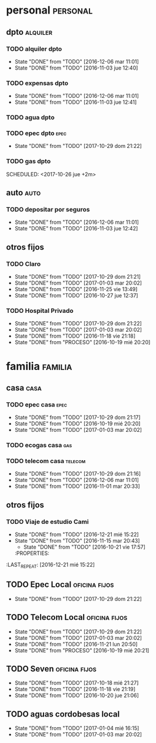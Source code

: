* personal                                                         :personal:
** dpto                                                           :alquiler:
*** TODO alquiler dpto  
DEADLINE: <2017-11-05 dom +1m>
- State "DONE"       from "TODO"       [2016-12-06 mar 11:01]
- State "DONE"       from "TODO"       [2016-11-03 jue 12:40]
:PROPERTIES:
:LAST_REPEAT: [2016-12-06 mar 11:01]
:END:
*** TODO expensas dpto
DEADLINE: <2017-11-05 dom +1m>
- State "DONE"       from "TODO"       [2016-12-06 mar 11:01]
- State "DONE"       from "TODO"       [2016-11-03 jue 12:41]
:PROPERTIES:
:LAST_REPEAT: [2016-12-06 mar 11:01]
:END:
*** TODO agua dpto
*** TODO epec dpto                                                   :epec:
SCHEDULED: <2017-11-25 sáb +1m>
- State "DONE"       from "TODO"       [2017-10-29 dom 21:22]
:PROPERTIES:
:LAST_REPEAT: [2017-10-29 dom 21:22]
:END:
*** TODO gas dpto
SCHEDULED: <2017-10-26 jue +2m> 

** auto                                                               :auto:
*** TODO depositar por seguros 
DEADLINE: <2017-11-05 dom +1m>
- State "DONE"       from "TODO"       [2016-12-06 mar 11:01]
- State "DONE"       from "TODO"       [2016-11-03 jue 12:42]
:PROPERTIES:
:LAST_REPEAT: [2016-12-06 mar 11:01]
:END:
** otros fijos
*** TODO Claro 
DEADLINE: <2017-11-25 sáb +1m>
- State "DONE"       from "TODO"       [2017-10-29 dom 21:21]
- State "DONE"       from "TODO"       [2017-01-03 mar 20:02]
- State "DONE"       from "TODO"       [2016-11-25 vie 13:49]
- State "DONE"       from "TODO"       [2016-10-27 jue 12:37]
:PROPERTIES:
:LAST_REPEAT: [2017-10-29 dom 21:16]
:END:
*** TODO Hospital Privado 
DEADLINE: <2017-11-17 vie +1m>
- State "DONE"       from "TODO"       [2017-10-29 dom 21:22]
- State "DONE"       from "TODO"       [2017-01-03 mar 20:02]
- State "DONE"       from "TODO"       [2016-11-18 vie 21:18]
- State "DONE"       from "PROCESO"    [2016-10-19 mié 20:20]
:PROPERTIES:
:LAST_REPEAT: [2017-10-29 dom 21:22]
:END:

* familia                                                           :familia:
** casa                                                               :casa:
*** TODO epec casa                                                   :epec:
DEADLINE: <2017-11-15 mié +1m>
- State "DONE"       from "TODO"       [2017-10-29 dom 21:17]
- State "DONE"       from "TODO"       [2016-10-19 mié 20:20]
- State "DONE"       from "TODO"       [2017-01-03 mar 20:02]
:PROPERTIES:
:LAST_REPEAT: [2017-10-29 dom 21:17]
- State "DONE"       from "TODO"       [2017-10-29 dom 21:21]
- State "DONE"       from "TODO"       [2017-01-03 mar 20:02]
- State "DONE"       from "PROCESO"    [2016-10-19 mié 20:20]
:PROPERTIES:
:LAST_REPEAT: [2017-10-29 dom 21:21]
:END:
*** TODO ecogas casa                                                  :gas:
SCHEDULED: <2017-10-16 lun +2m>

*** TODO telecom casa                                             :telecom:
DEADLINE: <2017-11-28 mar +1m>
- State "DONE"       from "TODO"       [2017-10-29 dom 21:16]
- State "DONE"       from "TODO"       [2016-12-06 mar 11:01]
- State "DONE"       from "TODO"       [2016-11-01 mar 20:33]
:PROPERTIES:
:LAST_REPEAT: [2017-10-29 dom 21:16]
- State "DONE"       from "TODO"       [2017-10-29 dom 21:22]
- State "DONE"       from "TODO"       [2016-12-06 mar 11:01]
- State "DONE"       from "TODO"       [2016-11-01 mar 20:33]
:PROPERTIES:
:LAST_REPEAT: [2017-10-29 dom 21:22]
:END:
** otros fijos
*** TODO Viaje de estudio Cami  
DEADLINE: <2017-10-15 dom +1m -2d>
- State "DONE"       from "TODO"       [2016-12-21 mié 15:22]
- State "DONE"       from "TODO"       [2016-11-15 mar 20:43]
    - State "DONE"       from "TODO"       [2016-10-21 vie 17:57]
    :PROPERTIES:
:LAST_REPEAT: [2016-12-21 mié 15:22]
    :END:

*** TODO Tarjeta Naranja
SCHEDULED: <2017-11-10 vie +1m>
* Romitex                                                           :romitex:
** TODO Expensas Local                                       :oficina:fijos:
DEADLINE: <2017-11-20 lun +1m -3d>
- State "DONE"       from "TODO"       [2017-10-20 vie 21:44]
- State "DONE"       from "TODO"       [2016-12-20 mar 21:39]
- State "DONE"       from "TODO"       [2016-11-20 dom 19:27]
- State "DONE"       from "PROCESO"    [2016-10-19 mié 20:20]
:PROPERTIES:
:LAST_REPEAT: [2017-10-20 vie 21:44]
:END:
** TODO Epec Local                                           :oficina:fijos:
SCHEDULED: <2017-11-25 sáb +1m>
- State "DONE"       from "TODO"       [2017-10-29 dom 21:22]
:PROPERTIES:
:LAST_REPEAT: [2017-10-29 dom 21:22]
:END:

** TODO Telecom Local                                        :oficina:fijos:
DEADLINE: <2017-11-21 mar +1m>
- State "DONE"       from "TODO"       [2017-10-29 dom 21:22]
- State "DONE"       from "TODO"       [2017-01-03 mar 20:02]
- State "DONE"       from "TODO"       [2016-11-21 lun 20:50]
- State "DONE"       from "PROCESO"    [2016-10-19 mié 20:21]
:PROPERTIES:
:LAST_REPEAT: [2017-10-29 dom 21:22]
:END:
** TODO Seven                                                :oficina:fijos:
DEADLINE: <2017-11-10 vie +1m>
- State "DONE"       from "TODO"       [2017-10-18 mié 21:27]
- State "DONE"       from "TODO"       [2016-11-18 vie 21:19]
- State "DONE"       from "TODO"       [2016-10-20 jue 21:06]
:PROPERTIES:
:LAST_REPEAT: [2017-10-18 mié 21:27]
:END:
** TODO aguas cordobesas local
SCHEDULED: <2017-10-21 sáb +1m>
- State "DONE"       from "TODO"       [2017-01-04 mié 16:15]
- State "DONE"       from "TODO"       [2017-01-03 mar 20:02]
:PROPERTIES:
:LAST_REPEAT: [2017-01-04 mié 16:15]
:END:

